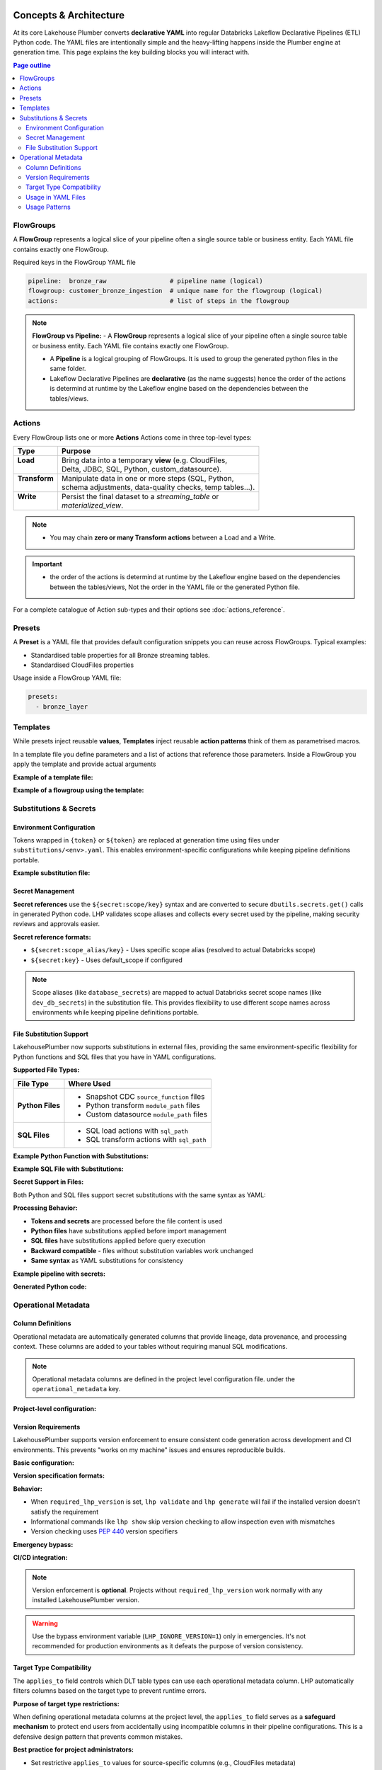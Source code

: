 Concepts & Architecture
=======================

At its core Lakehouse Plumber converts **declarative YAML** into regular
Databricks Lakeflow Declarative Pipelines (ETL) Python code.  The YAML files are intentionally
simple and the heavy-lifting happens inside the Plumber engine at generation time.
This page explains the key building blocks you will interact with.

.. contents:: Page outline
   :depth: 2
   :local:

FlowGroups
----------
A **FlowGroup** represents a logical slice of your pipeline often a single
source table or business entity.  Each YAML file contains exactly one
FlowGroup.

Required keys in the FlowGroup YAML file

.. code-block:: yaml

   pipeline:  bronze_raw                 # pipeline name (logical)
   flowgroup: customer_bronze_ingestion  # unique name for the flowgroup (logical)
   actions:                              # list of steps in the flowgroup


.. note::
   **FlowGroup vs Pipeline:**
   - A **FlowGroup** represents a logical slice of your pipeline often a single source table or business entity.  Each YAML file contains exactly one
   FlowGroup.

   - A **Pipeline** is a logical grouping of FlowGroups. It is used to group the generated python files in the same folder.

   - Lakeflow Declarative Pipelines are **declarative** (as the name suggests) hence the order of the actions is determind at runtime by the Lakeflow engine based on the dependencies between the tables/views.

Actions
-------
Every FlowGroup lists one or more **Actions** 
Actions come in three top-level types:

+----------------+----------------------------------------------------------+
| Type           | Purpose                                                  |
+================+==========================================================+
|| **Load**      || Bring data into a temporary **view** (e.g. CloudFiles,  |
||               || Delta, JDBC, SQL, Python, custom_datasource).           |
+----------------+----------------------------------------------------------+
|| **Transform** || Manipulate data in one or more steps (SQL, Python,      |
||               || schema adjustments, data-quality checks, temp tables…). |
+----------------+----------------------------------------------------------+
|| **Write**     || Persist the final dataset to a *streaming_table* or     |
||               || *materialized_view*.                                    |
+----------------+----------------------------------------------------------+


.. note::
   - You may chain **zero or many Transform actions** between a Load and a Write.

.. important::
   - the order of the actions is determind at runtime by the Lakeflow engine based on the dependencies between the tables/views, Not the order in the YAML file or the generated Python file.


For a complete catalogue of Action sub-types and their options see
:doc:`actions_reference`.

Presets
-------
A **Preset** is a YAML file that provides default configuration snippets you can
reuse across FlowGroups.  Typical examples:

* Standardised table properties for all Bronze streaming tables.
* Standardised CloudFiles properties

Usage inside a FlowGroup YAML file:


.. code-block:: yaml
   
   presets:
     - bronze_layer

Templates
---------
While presets inject reusable **values**, **Templates** inject reusable **action
patterns** think of them as parametrised macros.

In a template file you define parameters and a list of actions that reference
those parameters.  Inside a FlowGroup you apply the template and provide actual
arguments

**Example of a template file:**

.. code-block:: yaml
   :caption: templates/csv_ingestion_template.yaml
   :linenos:

   # This is a template for ingesting CSV files with schema enforcement
   # It is used to generate the actions for the pipeline
   # within the pipeline all it need to defined are the parameters for the table name and landing folder
   # the template will generate the actions for the pipeline

   name: csv_ingestion_template
   version: "1.0"
   description: "Standard template for ingesting CSV files with schema enforcement"

   presets:
   - bronze_layer

   parameters:
   - name: table_name
      required: true
      description: "Name of the table to ingest"
   - name: landing_folder
      required: true
      description: "Name of the landing folder"

   actions:
   - name: load_{{ table_name }}_csv
      type: load
      readMode : "stream"
      operational_metadata: ["_source_file_path","_source_file_size","_source_file_modification_time","_record_hash"]
      source:
         type: cloudfiles
         path: "{landing_volume}/{{ landing_folder }}/*.csv"
         format: csv
         options:
         cloudFiles.format: csv
         header: True
         delimiter: "|"
         cloudFiles.maxFilesPerTrigger: 11
         cloudFiles.inferColumnTypes: False
         cloudFiles.schemaEvolutionMode: "addNewColumns"
         cloudFiles.rescuedDataColumn: "_rescued_data"
         cloudFiles.schemaHints: "schemas/{{ table_name }}_schema.yaml"

      target: v_{{ table_name }}_cloudfiles
      description: "Load {{ table_name }} CSV files from landing volume"

   - name: write_{{ table_name }}_cloudfiles
      type: write
      source: v_{{ table_name }}_cloudfiles
      write_target:
         type: streaming_table
         database: "{catalog}.{raw_schema}"
         table: "{{ table_name }}"
         description: "Write {{ table_name }} to raw layer" 

**Example of a flowgroup using the template:**

.. code-block:: yaml
   :caption: pipelines/01_raw_ingestion/csv_ingestions/customer_ingestion.yaml
   :linenos:
   :emphasize-lines: 11-14

   # This pipeline is used to ingest the customer table from the csv files into the raw schema
   # Pipeline variable puts the generate files in the same folder for the pipeline to pick up
   pipeline: raw_ingestions
   # Flowgroup are conceptual artifacts and has no functional purpose
   # there are used to group actions together in the generated files
   flowgroup: customer_ingestion

   # Use the template to generate the actions for the pipeline
   # Template parameters are used to pass in the table name and landing folder
   # The template will generate the actions for the pipeline
   use_template: csv_ingestion_template
   template_parameters:
   table_name: customer
   landing_folder: customer



Substitutions & Secrets
-----------------------

Environment Configuration
~~~~~~~~~~~~~~~~~~~~~~~~~

Tokens wrapped in ``{token}`` or ``${token}`` are replaced at generation time
using files under ``substitutions/<env>.yaml``. This enables environment-specific
configurations while keeping pipeline definitions portable.

**Example substitution file:**

.. code-block:: yaml
   :caption: substitutions/dev.yaml
   :linenos:
   :emphasize-lines: 10-15

   # Environment-specific tokens
   dev:
     catalog: dev_catalog
     bronze_schema: bronze
     silver_schema: silver
     landing_path: /mnt/dev/landing
     checkpoint_path: /mnt/dev/checkpoints

   # Secret configuration
   secrets:
     default_scope: dev_secrets
     scopes:
       database_secrets: dev_db_secrets
       storage_secrets: dev_azure_secrets
       api_secrets: dev_external_apis


Secret Management
~~~~~~~~~~~~~~~~~

**Secret references** use the ``${secret:scope/key}`` syntax and are converted to
secure ``dbutils.secrets.get()`` calls in generated Python code. LHP validates
scope aliases and collects every secret used by the pipeline, making security
reviews and approvals easier.

**Secret reference formats:**

- ``${secret:scope_alias/key}`` - Uses specific scope alias (resolved to actual Databricks scope)
- ``${secret:key}`` - Uses default_scope if configured

.. note::
   Scope aliases (like ``database_secrets``) are mapped to actual Databricks secret scope 
   names (like ``dev_db_secrets``) in the substitution file. This provides flexibility 
   to use different scope names across environments while keeping pipeline definitions portable.


File Substitution Support
~~~~~~~~~~~~~~~~~~~~~~~~~

.. versionadded:: Latest

LakehousePlumber now supports substitutions in external files, providing the same environment-specific flexibility for Python functions and SQL files that you have in YAML configurations.

**Supported File Types:**

================== ==================================================
File Type          Where Used
================== ==================================================
**Python Files**   • Snapshot CDC ``source_function`` files
                   • Python transform ``module_path`` files
                   • Custom datasource ``module_path`` files
**SQL Files**      • SQL load actions with ``sql_path``
                   • SQL transform actions with ``sql_path``
================== ==================================================

**Example Python Function with Substitutions:**

.. code-block:: python
   :caption: py_functions/customer_snapshot.py
   :linenos:
   :emphasize-lines: 4-5,10

   from typing import Optional, Tuple
   from pyspark.sql import DataFrame

   catalog = "{catalog}"
   schema = "{bronze_schema}"

   def next_customer_snapshot(latest_version: Optional[int]) -> Optional[Tuple[DataFrame, int]]:
       if latest_version is None:
           df = spark.sql(f"""
               SELECT * FROM {catalog}.{schema}.customers 
               WHERE snapshot_id = 1
           """)
           return (df, 1)
       return None

**Example SQL File with Substitutions:**

.. code-block:: sql
   :caption: sql/customer_metrics.sql
   :linenos:
   :emphasize-lines: 4-6

   SELECT 
       customer_id,
       customer_name,
       '{environment}' as source_env
   FROM {catalog}.{bronze_schema}.customers
   WHERE created_date >= '{cutoff_date}'

**Secret Support in Files:**

Both Python and SQL files support secret substitutions with the same syntax as YAML:

.. code-block:: python
   :caption: Example with secrets

   # Environment token
   api_endpoint = "{api_base_url}"
   
   # Secret reference  
   api_key = "${secret:api_keys/service_key}"
   db_password = "${secret:database/password}"

**Processing Behavior:**

- **Tokens and secrets** are processed before the file content is used
- **Python files** have substitutions applied before import management
- **SQL files** have substitutions applied before query execution
- **Backward compatible** - files without substitution variables work unchanged
- **Same syntax** as YAML substitutions for consistency

**Example pipeline with secrets:**

.. code-block:: yaml
   :caption: pipelines/customer_ingestion/external_load.yaml
   :linenos:
   :emphasize-lines: 9-12

   pipeline: customer_ingestion
   flowgroup: external_load

   actions:
     - name: load_from_postgres
       type: load
       source:
         type: jdbc
         url: "jdbc:postgresql://${secret:database_secrets/host}:5432/customers"
         user: "${secret:database_secrets/username}"
         password: "${secret:database_secrets/password}"
         driver: "org.postgresql.Driver"
         table: "customers"
       target: v_customers_raw

**Generated Python code:**

.. code-block:: python
   :caption: Generated DLT code with secure secret handling
   :linenos:
   :emphasize-lines: 6-8

   @dlt.view()
   def v_customers_raw():
       """Load from external database"""
       df = spark.read \
           .format("jdbc") \
           .option("url", f"jdbc:postgresql://{dbutils.secrets.get(scope='dev_db_secrets', key='host')}:5432/customers") \
           .option("user", f"{dbutils.secrets.get(scope='dev_db_secrets', key='username')}") \
           .option("password", f"{dbutils.secrets.get(scope='dev_db_secrets', key='password')}") \
           .option("driver", "org.postgresql.Driver") \
           .option("dbtable", "customers") \
           .load()
       
       return df


Operational Metadata
---------------------

Column Definitions
~~~~~~~~~~~~~~~~~~

Operational metadata are automatically generated columns that provide lineage, data
provenance, and processing context. These columns are added to your tables without
requiring manual SQL modifications.

.. note::
   Operational metadata columns are defined in the project level configuration file. under the ``operational_metadata`` key.

**Project-level configuration:**

.. code-block:: yaml
   :caption: lhp.yaml - Project operational metadata configuration
   :linenos:

   # LakehousePlumber Project Configuration
   name: my_lakehouse_project
   version: "1.0"

   operational_metadata:
     columns:
       _processing_timestamp:
         expression: "F.current_timestamp()"
         description: "When the record was processed by the pipeline"
         applies_to: ["streaming_table", "materialized_view", "view"]
       
       _source_file_path:
         expression: "F.col('_metadata.file_path')"
         description: "Source file path for lineage tracking"
         applies_to: ["view"]
       
       _record_hash:
         expression: "F.xxhash64(*[F.col(c) for c in df.columns])"
         description: "Hash of all record fields for change detection"
         applies_to: ["streaming_table", "materialized_view", "view"]
         additional_imports:
           - "from pyspark.sql.functions import xxhash64"
       
       _pipeline_name:
         expression: "F.lit('${pipeline_name}')"
         description: "Name of the processing pipeline"
         applies_to: ["streaming_table", "materialized_view", "view"]

Version Requirements
~~~~~~~~~~~~~~~~~~~~

LakehousePlumber supports version enforcement to ensure consistent code generation across development and CI environments. This prevents "works on my machine" issues and ensures reproducible builds.

**Basic configuration:**

.. code-block:: yaml
   :caption: lhp.yaml - Version enforcement examples
   :linenos:

   # LakehousePlumber Project Configuration
   name: my_lakehouse_project
   version: "1.0"
   
   # Enforce version requirements (optional)
   required_lhp_version: ">=0.4.1,<0.5.0"  # Allow patch updates within 0.4.x

**Version specification formats:**

.. code-block:: yaml
   :caption: Version requirement examples

   # Exact version pin (strict)
   required_lhp_version: "==0.4.1"
   
   # Allow patch updates only
   required_lhp_version: "~=0.4.1"          # Equivalent to >=0.4.1,<0.5.0
   
   # Range with exclusions
   required_lhp_version: ">=0.4.1,<0.5.0,!=0.4.3"  # Exclude known bad version
   
   # Allow minor updates
   required_lhp_version: ">=0.4.0,<1.0.0"

**Behavior:**

- When ``required_lhp_version`` is set, ``lhp validate`` and ``lhp generate`` will fail if the installed version doesn't satisfy the requirement
- Informational commands like ``lhp show`` skip version checking to allow inspection even with mismatches
- Version checking uses `PEP 440 <https://peps.python.org/pep-0440/>`_ version specifiers

**Emergency bypass:**

.. code-block:: bash
   :caption: Bypass version checking in emergencies

   # Temporarily bypass version checking
   export LHP_IGNORE_VERSION=1
   lhp generate -e dev
   
   # Or inline
   LHP_IGNORE_VERSION=1 lhp validate -e prod

**CI/CD integration:**

.. code-block:: bash
   :caption: CI pipeline with version enforcement

   # Install exact version matching project requirements
   pip install "lakehouse-plumber$(yq -r .required_lhp_version lhp.yaml | sed 's/^//')"
   
   # Or use range-compatible version
   pip install "lakehouse-plumber>=0.4.1,<0.5.0"
   
   # Validate and generate (will fail if version mismatch)
   lhp validate -e prod
   lhp generate -e prod

.. note::
   Version enforcement is **optional**. Projects without ``required_lhp_version`` work normally with any installed LakehousePlumber version.

.. warning::
   Use the bypass environment variable (``LHP_IGNORE_VERSION=1``) only in emergencies. It's not recommended for production environments as it defeats the purpose of version consistency.

Target Type Compatibility
~~~~~~~~~~~~~~~~~~~~~~~~~

The ``applies_to`` field controls which DLT table types can use each operational metadata column.
LHP automatically filters columns based on the target type to prevent runtime errors.

**Purpose of target type restrictions:**

When defining operational metadata columns at the project level, the ``applies_to`` field serves as a 
**safeguard mechanism** to protect end users from accidentally using incompatible columns in their 
pipeline configurations. This is a defensive design pattern that prevents common mistakes.

**Best practice for project administrators:**

- Set restrictive ``applies_to`` values for source-specific columns (e.g., CloudFiles metadata)
- Use broader ``applies_to`` values for universal columns (e.g., timestamps, pipeline names)
- This protects pipeline developers from runtime failures and provides clear usage guidance

**Target types:**

- **``view``** - Source views created by load actions (``@dlt.view()``)
- **``streaming_table``** - Live tables with streaming updates (``@dlt.table()``)  
- **``materialized_view``** - Batch-computed views for analytics (``@dlt.view()``)

**Source-specific metadata limitations:**

.. warning::
   - Metadata columns that depend on CloudFiles features (like ``_metadata.file_path``) are **only available in views** that load data from CloudFiles sources. These columns will cause runtime errors if used with JDBC, SQL, Delta, or custom_datasource sources.
   - Custom data sources may provide their own metadata columns depending on their implementation, but CloudFiles-specific metadata will not be available.

.. seealso::
   For complete details on file metadata columns available in Databricks CloudFiles, refer to the Databricks documentation:
   `File Metadata Columns <https://docs.databricks.com/aws/en/ingestion/file-metadata-column>`_


**Examples of source-restricted columns:**

.. code-block:: yaml
   :caption: CloudFiles-only operational metadata
   :linenos:
   :emphasize-lines: 6

   operational_metadata:
     columns:
       _source_file_name:
         expression: "F.col('_metadata.file_name')"
         description: "Original file name with extension"
         applies_to: ["view"]  # Only views, and only CloudFiles sources
       
       _file_modification_time:
         expression: "F.col('_metadata.file_modification_time')"
         description: "When the source file was last modified"
         applies_to: ["view"]  # Only views, and only CloudFiles sources
       
       _processing_timestamp:
         expression: "F.current_timestamp()"
         description: "When record was processed (works everywhere)"
         applies_to: ["streaming_table", "materialized_view", "view"]

**Safe usage patterns:**

.. code-block:: yaml
   :caption: Source-aware metadata configuration
   :linenos:

   # CloudFiles load action - can use file metadata
   - name: load_files
     type: load
     source:
       type: cloudfiles
       path: "/mnt/data/*.json"
     operational_metadata:
       - "_source_file_name"        # ✓ Available in CloudFiles
       - "_file_modification_time"  # ✓ Available in CloudFiles
       - "_processing_timestamp"    # ✓ Available everywhere
     target: v_file_data

   # JDBC load action - file metadata not available  
   - name: load_database
     type: load
     source:
       type: jdbc
       table: "customers"
     operational_metadata:
       - "_processing_timestamp"    # ✓ Available everywhere
       # DO NOT USE: "_source_file_name" would cause runtime error
     target: v_database_data

   # Custom data source - metadata depends on implementation
   - name: load_api_data
     type: load
     module_path: "data_sources/api_source.py"
     custom_datasource_class: "APIDataSource"
     options:
       api_endpoint: "https://api.example.com/data"
     operational_metadata:
       - "_processing_timestamp"    # ✓ Available everywhere
       # Custom metadata depends on DataSource implementation
     target: v_api_data

Usage in YAML Files
~~~~~~~~~~~~~~~~~~~

Operational metadata can be configured at multiple levels with **additive behavior** - columns from all levels are combined together:

.. important::
   **Additive Behavior**: Operational metadata columns are **never overridden** between levels. 
   Instead, columns from preset + flowgroup + action levels are **combined together**. 
   The only exception is ``operational_metadata: false`` at action level, which disables **all** metadata.

**Preset level**

.. code-block:: yaml
   :caption: presets/bronze_layer.yaml
   :linenos:

   name: bronze_layer
   version: "1.0"
   
   defaults:
     operational_metadata: ["_processing_timestamp", "_source_file_path"]

**FlowGroup level**

.. code-block:: yaml
   :caption: pipelines/customer_ingestion/load_customers.yaml
   :linenos:
   :emphasize-lines: 4

   pipeline: customer_ingestion
   flowgroup: load_customers
   presets: ["bronze_layer"]
   operational_metadata: ["_record_hash"]  # Adds to preset columns

   actions:
     - name: load_customer_files
       type: load
       source:
         type: cloudfiles
         path: "/mnt/landing/customers/*.json"
         format: json
       target: v_customers_raw

**Action level**

.. code-block:: yaml
   :caption: Action-specific metadata configuration
   :linenos:
   :emphasize-lines: 8-11

   actions:
     - name: load_with_custom_metadata
       type: load
       source:
         type: cloudfiles
         path: "/mnt/data/*.parquet"
         format: parquet
       operational_metadata:  # Adds to flowgroup + preset columns
         - "_pipeline_name"
         - "_custom_business_logic"
       target: v_enriched_data
     
     - name: load_without_metadata
       type: load
       source:
         type: sql
         sql: "SELECT * FROM source_table"
               operational_metadata: false  # Disables all metadata
        target: v_clean_data

**Additive behavior example:**

.. code-block:: yaml
   :caption: Complete example showing additive behavior
   :linenos:
   :emphasize-lines: 4, 9, 18-20

   # Preset defines base columns
   # presets/bronze_layer.yaml
   defaults:
     operational_metadata: ["_processing_timestamp"]

   # FlowGroup adds more columns  
   pipeline: customer_ingestion
   flowgroup: load_customers
   operational_metadata: ["_source_file_path", "_record_hash"]

   actions:
     - name: load_customer_files
       type: load
       source:
         type: cloudfiles
         path: "/mnt/data/*.json"
       # Action adds even more columns
       operational_metadata:
         - "_pipeline_name"
         - "_custom_business_logic"
       target: v_customers_raw

   # Final result: ALL columns combined
   # ✓ _processing_timestamp      (from preset)
   # ✓ _source_file_path          (from flowgroup)  
   # ✓ _record_hash               (from flowgroup)
   # ✓ _pipeline_name             (from action)
   # ✓ _custom_business_logic     (from action)

Usage Patterns
~~~~~~~~~~~~~~

**Enable all available columns:**

.. code-block:: yaml

   operational_metadata: true

**Select specific columns:**

.. code-block:: yaml

   operational_metadata:
     - "_processing_timestamp"
     - "_source_file_path"
     - "_record_hash"

**Disable metadata:**

.. code-block:: yaml

   operational_metadata: false

**Generated Python code:**

.. code-block:: python
   :caption: Generated DLT code with operational metadata
   :linenos:
   :emphasize-lines: 8-11

   @dlt.view()
   def v_customers_raw():
       """Load customer files from landing zone"""
       df = spark.readStream \
           .format("cloudFiles") \
           .option("cloudFiles.format", "json") \
           .load("/mnt/landing/customers/*.json")
       
       # Add operational metadata columns
       df = df.withColumn('_processing_timestamp', F.current_timestamp())
       df = df.withColumn('_source_file_path', F.col('_metadata.file_path'))
       df = df.withColumn('_record_hash', F.xxhash64(*[F.col(c) for c in df.columns]))
       
       return df


.. danger::
   - When you add operational metadata columns to an upstream action,
     if your downstream action is a transformation, for example SQL transform,
     you need to make sure they are included in the SQL query.

What's Next?
============

Now that you understand the core building blocks of Lakehouse Plumber, explore these advanced features:

* **Dependency Analysis** - Understand how your pipelines depend on each other and generate orchestration jobs automatically. See :doc:`dependency_analysis`.
* **Templates & Presets** - Reuse common patterns across your pipelines. See :doc:`templates_reference`.
* **Databricks Bundles** - Deploy and manage your pipelines as code. See :doc:`databricks_bundles`.

For hands-on examples and complete workflows, check out :doc:`getting_started`.
